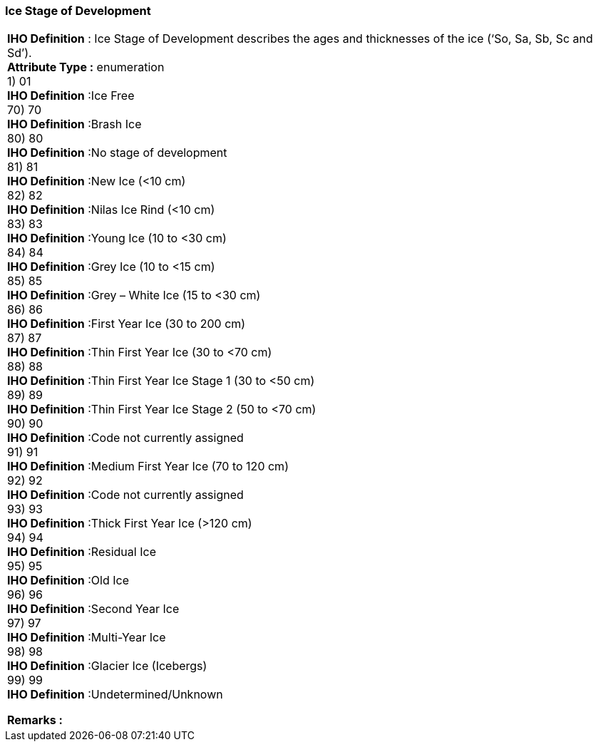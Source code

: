 [[sec-iceStageofDevelopment]]
=== Ice Stage of Development
[cols="a",options="headers"]
|===
a|[underline]#**IHO Definition** :# Ice Stage of Development describes the ages and thicknesses of the ice (‘So, Sa, Sb, Sc and Sd’). + 
[underline]#** Attribute Type :**# enumeration + 
1) 01 + 
[underline]#**IHO Definition**# :Ice Free + 
70) 70 + 
[underline]#**IHO Definition**# :Brash Ice + 
80) 80 + 
[underline]#**IHO Definition**# :No stage of development + 
81) 81 + 
[underline]#**IHO Definition**# :New Ice (<10 cm)  + 
82) 82 + 
[underline]#**IHO Definition**# :Nilas Ice Rind (<10 cm) + 
83) 83 + 
[underline]#**IHO Definition**# :Young Ice (10 to <30 cm) + 
84) 84 + 
[underline]#**IHO Definition**# :Grey Ice (10 to <15 cm) + 
85) 85 + 
[underline]#**IHO Definition**# :Grey – White Ice (15 to <30 cm) + 
86) 86 + 
[underline]#**IHO Definition**# :First Year Ice (30 to 200 cm) + 
87) 87 + 
[underline]#**IHO Definition**# :Thin First Year Ice (30 to <70 cm) + 
88) 88 + 
[underline]#**IHO Definition**# :Thin First Year Ice Stage 1 (30 to <50 cm) + 
89) 89 + 
[underline]#**IHO Definition**# :Thin First Year Ice Stage 2 (50 to <70 cm) + 
90) 90 + 
[underline]#**IHO Definition**# :Code not currently assigned + 
91) 91 + 
[underline]#**IHO Definition**# :Medium First Year Ice (70 to 120 cm) + 
92) 92 + 
[underline]#**IHO Definition**# :Code not currently assigned + 
93) 93 + 
[underline]#**IHO Definition**# :Thick First Year Ice (>120 cm) + 
94) 94 + 
[underline]#**IHO Definition**# :Residual Ice + 
95) 95 + 
[underline]#**IHO Definition**# :Old Ice + 
96) 96 + 
[underline]#**IHO Definition**# :Second Year Ice + 
97) 97 + 
[underline]#**IHO Definition**# :Multi-Year Ice + 
98) 98 + 
[underline]#**IHO Definition**# :Glacier Ice (Icebergs) + 
99) 99 + 
[underline]#**IHO Definition**# :Undetermined/Unknown + 
 
[underline]#** Remarks :**#  + 
|===
